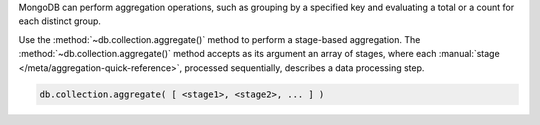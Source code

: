 MongoDB can perform aggregation operations, such as grouping by a
specified key and evaluating a total or a count for each distinct group.

Use the :method:`~db.collection.aggregate()` method to
perform a stage-based aggregation. The
:method:`~db.collection.aggregate()` method accepts as its argument an
array of stages, where each :manual:`stage
</meta/aggregation-quick-reference>`, processed sequentially, describes
a data processing step.


.. code-block:: javascript

   db.collection.aggregate( [ <stage1>, <stage2>, ... ] )



